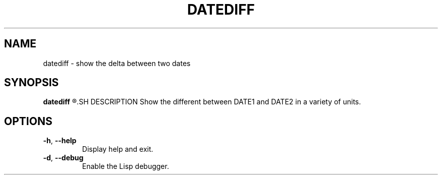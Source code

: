 .TH DATEDIFF 1
.SH NAME
datediff \- show the delta between two dates
.SH SYNOPSIS
.B datediff
.R [OPTIONS] DATE1 [DATE2]
.SH DESCRIPTION
Show the different between DATE1 and DATE2 in a variety of units.
.SH OPTIONS
.TP
.BR \-h ", "\-\-help
Display help and exit.
.TP
.BR \-d ", "\-\-debug
Enable the Lisp debugger.
